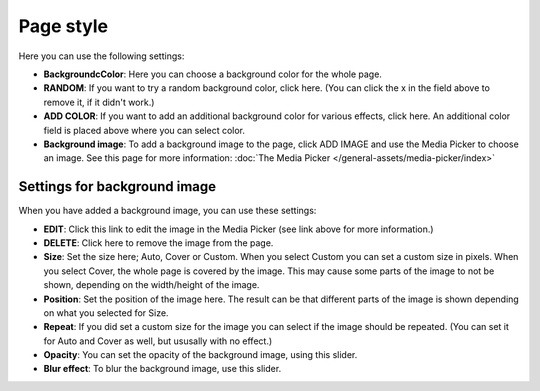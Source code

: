 Page style
====================

Here you can use the following settings:

.. image:: page-style-settings-style-v6.png

+ **BackgroundcColor**: Here you can choose a background color for the whole page.
+ **RANDOM**: If you want to try a random background color, click here. (You can click the x in the field above to remove it, if it didn't work.)
+ **ADD COLOR**: If you want to add an additional background color for various effects, click here. An additional color field is placed above where you can select color.
+ **Background image**: To add a background image to the page, click ADD IMAGE and use the Media Picker to choose an image. See this page for more information:  :doc:`The Media Picker </general-assets/media-picker/index>`

Settings for background image
**********************************
When you have added a background image, you can use these settings:

.. image:: background-image-settings-v6.png

+ **EDIT**: Click this link to edit the image in the Media Picker (see link above for more information.)
+ **DELETE**: Click here to remove the image from the page.
+ **Size**: Set the size here; Auto, Cover or Custom. When you select Custom you can set a custom size in pixels. When you select Cover, the whole page is covered by the image. This may cause some parts of the image to not be shown, depending on the width/height of the image. 
+ **Position**: Set the position of the image here. The result can be that different parts of the image is shown depending on what you selected for Size.
+ **Repeat**: If you did set a custom size for the image you can select if the image should be repeated. (You can set it for Auto and Cover as well, but ususally with no effect.)
+ **Opacity**: You can set the opacity of the background image, using this slider.
+ **Blur effect**: To blur the background image, use this slider.
